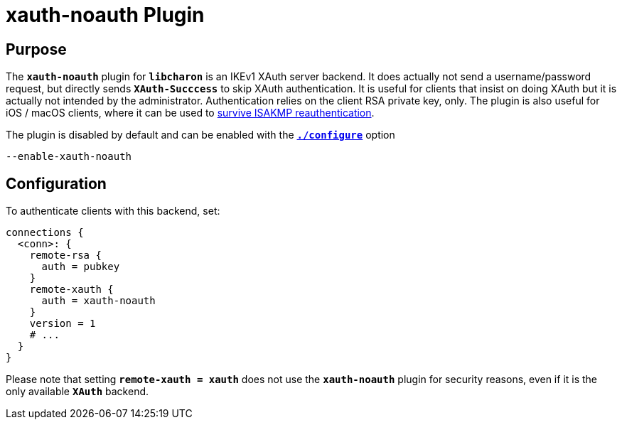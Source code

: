 = xauth-noauth Plugin

== Purpose

The `*xauth-noauth*` plugin for `*libcharon*` is an IKEv1 XAuth server backend.
It does actually not send a username/password request, but directly sends
`*XAuth-Succcess*` to skip XAuth authentication. It is useful for clients that
insist on doing XAuth but it is actually not intended by the administrator.
Authentication relies on the client RSA private key, only. The plugin is also
useful for iOS / macOS clients, where it can be used to
xref:interop/ios.adoc#_ikev1_reauthentication_issues[survive ISAKMP reauthentication].

The plugin is disabled by default and can be enabled with the
xref:install/autoconf.adoc[`*./configure*`] option

 --enable-xauth-noauth

== Configuration

To authenticate clients with this backend, set:
----
connections {
  <conn>: {
    remote-rsa {
      auth = pubkey
    }
    remote-xauth {
      auth = xauth-noauth
    }
    version = 1
    # ...
  }
}
----

Please note that setting `*remote-xauth = xauth*` does not use the
`*xauth-noauth*` plugin for security reasons, even if it is the only available
`*XAuth*` backend.
